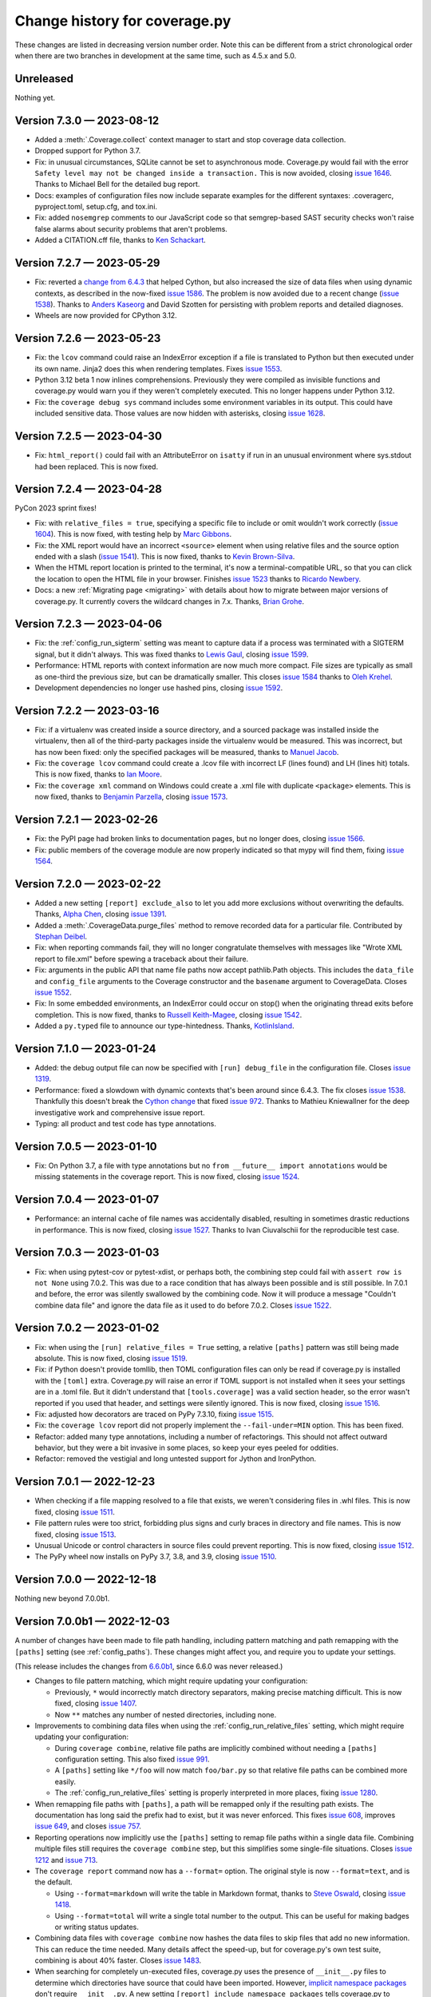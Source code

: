 .. Licensed under the Apache License: http://www.apache.org/licenses/LICENSE-2.0
.. For details: https://github.com/nedbat/coveragepy/blob/master/NOTICE.txt

==============================
Change history for coverage.py
==============================

These changes are listed in decreasing version number order. Note this can be
different from a strict chronological order when there are two branches in
development at the same time, such as 4.5.x and 5.0.

    .. When updating the "Unreleased" header to a specific version, use this
    .. format.  Don't forget the jump target:
    ..
    ..  .. _changes_9-8-1:
    ..
    ..  Version 9.8.1 — 2027-07-27
    ..  --------------------------

Unreleased
----------

Nothing yet.


.. scriv-start-here

.. _changes_7-3-0:

Version 7.3.0 — 2023-08-12
--------------------------

- Added a :meth:`.Coverage.collect` context manager to start and stop coverage
  data collection.
  
- Dropped support for Python 3.7.

- Fix: in unusual circumstances, SQLite cannot be set to asynchronous mode.
  Coverage.py would fail with the error ``Safety level may not be changed
  inside a transaction.`` This is now avoided, closing `issue 1646`_.  Thanks
  to Michael Bell for the detailed bug report.

- Docs: examples of configuration files now include separate examples for the
  different syntaxes: .coveragerc, pyproject.toml, setup.cfg, and tox.ini.

- Fix: added ``nosemgrep`` comments to our JavaScript code so that
  semgrep-based SAST security checks won't raise false alarms about security
  problems that aren't problems.

- Added a CITATION.cff file, thanks to `Ken Schackart <pull 1641_>`_.

.. _pull 1641: https://github.com/nedbat/coveragepy/pull/1641
.. _issue 1646: https://github.com/nedbat/coveragepy/issues/1646


.. _changes_7-2-7:

Version 7.2.7 — 2023-05-29
--------------------------

- Fix: reverted a `change from 6.4.3 <pull 1347_>`_ that helped Cython, but
  also increased the size of data files when using dynamic contexts, as
  described in the now-fixed `issue 1586`_. The problem is now avoided due to a
  recent change (`issue 1538`_).  Thanks to `Anders Kaseorg <pull 1629_>`_
  and David Szotten for persisting with problem reports and detailed diagnoses.

- Wheels are now provided for CPython 3.12.

.. _issue 1586: https://github.com/nedbat/coveragepy/issues/1586
.. _pull 1629: https://github.com/nedbat/coveragepy/pull/1629


.. _changes_7-2-6:

Version 7.2.6 — 2023-05-23
--------------------------

- Fix: the ``lcov`` command could raise an IndexError exception if a file is
  translated to Python but then executed under its own name.  Jinja2 does this
  when rendering templates.  Fixes `issue 1553`_.

- Python 3.12 beta 1 now inlines comprehensions.  Previously they were compiled
  as invisible functions and coverage.py would warn you if they weren't
  completely executed.  This no longer happens under Python 3.12.

- Fix: the ``coverage debug sys`` command includes some environment variables
  in its output.  This could have included sensitive data.  Those values are
  now hidden with asterisks, closing `issue 1628`_.

.. _issue 1553: https://github.com/nedbat/coveragepy/issues/1553
.. _issue 1628: https://github.com/nedbat/coveragepy/issues/1628


.. _changes_7-2-5:

Version 7.2.5 — 2023-04-30
--------------------------

- Fix: ``html_report()`` could fail with an AttributeError on ``isatty`` if run
  in an unusual environment where sys.stdout had been replaced.  This is now
  fixed.


.. _changes_7-2-4:

Version 7.2.4 — 2023-04-28
--------------------------

PyCon 2023 sprint fixes!

- Fix: with ``relative_files = true``, specifying a specific file to include or
  omit wouldn't work correctly (`issue 1604`_).  This is now fixed, with
  testing help by `Marc Gibbons <pull 1608_>`_.

- Fix: the XML report would have an incorrect ``<source>`` element when using
  relative files and the source option ended with a slash (`issue 1541`_).
  This is now fixed, thanks to `Kevin Brown-Silva <pull 1608_>`_.

- When the HTML report location is printed to the terminal, it's now a
  terminal-compatible URL, so that you can click the location to open the HTML
  file in your browser.  Finishes `issue 1523`_ thanks to `Ricardo Newbery
  <pull 1613_>`_.

- Docs: a new :ref:`Migrating page <migrating>` with details about how to
  migrate between major versions of coverage.py.  It currently covers the
  wildcard changes in 7.x.  Thanks, `Brian Grohe <pull 1610_>`_.

.. _issue 1523: https://github.com/nedbat/coveragepy/issues/1523
.. _issue 1541: https://github.com/nedbat/coveragepy/issues/1541
.. _issue 1604: https://github.com/nedbat/coveragepy/issues/1604
.. _pull 1608: https://github.com/nedbat/coveragepy/pull/1608
.. _pull 1609: https://github.com/nedbat/coveragepy/pull/1609
.. _pull 1610: https://github.com/nedbat/coveragepy/pull/1610
.. _pull 1613: https://github.com/nedbat/coveragepy/pull/1613


.. _changes_7-2-3:

Version 7.2.3 — 2023-04-06
--------------------------

- Fix: the :ref:`config_run_sigterm` setting was meant to capture data if a
  process was terminated with a SIGTERM signal, but it didn't always.  This was
  fixed thanks to `Lewis Gaul <pull 1600_>`_, closing `issue 1599`_.

- Performance: HTML reports with context information are now much more compact.
  File sizes are typically as small as one-third the previous size, but can be
  dramatically smaller. This closes `issue 1584`_ thanks to `Oleh Krehel
  <pull 1587_>`_.

- Development dependencies no longer use hashed pins, closing `issue 1592`_.

.. _issue 1584: https://github.com/nedbat/coveragepy/issues/1584
.. _pull 1587: https://github.com/nedbat/coveragepy/pull/1587
.. _issue 1592: https://github.com/nedbat/coveragepy/issues/1592
.. _issue 1599: https://github.com/nedbat/coveragepy/issues/1599
.. _pull 1600: https://github.com/nedbat/coveragepy/pull/1600


.. _changes_7-2-2:

Version 7.2.2 — 2023-03-16
--------------------------

- Fix: if a virtualenv was created inside a source directory, and a sourced
  package was installed inside the virtualenv, then all of the third-party
  packages inside the virtualenv would be measured.  This was incorrect, but
  has now been fixed: only the specified packages will be measured, thanks to
  `Manuel Jacob <pull 1560_>`_.

- Fix: the ``coverage lcov`` command could create a .lcov file with incorrect
  LF (lines found) and LH (lines hit) totals.  This is now fixed, thanks to
  `Ian Moore <pull 1583_>`_.

- Fix: the ``coverage xml`` command on Windows could create a .xml file with
  duplicate ``<package>`` elements. This is now fixed, thanks to `Benjamin
  Parzella <pull 1574_>`_, closing `issue 1573`_.

.. _pull 1560: https://github.com/nedbat/coveragepy/pull/1560
.. _issue 1573: https://github.com/nedbat/coveragepy/issues/1573
.. _pull 1574: https://github.com/nedbat/coveragepy/pull/1574
.. _pull 1583: https://github.com/nedbat/coveragepy/pull/1583


.. _changes_7-2-1:

Version 7.2.1 — 2023-02-26
--------------------------

- Fix: the PyPI page had broken links to documentation pages, but no longer
  does, closing `issue 1566`_.

- Fix: public members of the coverage module are now properly indicated so that
  mypy will find them, fixing `issue 1564`_.

.. _issue 1564: https://github.com/nedbat/coveragepy/issues/1564
.. _issue 1566: https://github.com/nedbat/coveragepy/issues/1566


.. _changes_7-2-0:

Version 7.2.0 — 2023-02-22
--------------------------

- Added a new setting ``[report] exclude_also`` to let you add more exclusions
  without overwriting the defaults.  Thanks, `Alpha Chen <pull 1557_>`_,
  closing `issue 1391`_.

- Added a :meth:`.CoverageData.purge_files` method to remove recorded data for
  a particular file.  Contributed by `Stephan Deibel <pull 1547_>`_.

- Fix: when reporting commands fail, they will no longer congratulate
  themselves with messages like "Wrote XML report to file.xml" before spewing a
  traceback about their failure.

- Fix: arguments in the public API that name file paths now accept pathlib.Path
  objects.  This includes the ``data_file`` and ``config_file`` arguments to
  the Coverage constructor and the ``basename`` argument to CoverageData.
  Closes `issue 1552`_.

- Fix: In some embedded environments, an IndexError could occur on stop() when
  the originating thread exits before completion.  This is now fixed, thanks to
  `Russell Keith-Magee <pull 1543_>`_, closing `issue 1542`_.

- Added a ``py.typed`` file to announce our type-hintedness.  Thanks,
  `KotlinIsland <pull 1550_>`_.

.. _issue 1391: https://github.com/nedbat/coveragepy/issues/1391
.. _issue 1542: https://github.com/nedbat/coveragepy/issues/1542
.. _pull 1543: https://github.com/nedbat/coveragepy/pull/1543
.. _pull 1547: https://github.com/nedbat/coveragepy/pull/1547
.. _pull 1550: https://github.com/nedbat/coveragepy/pull/1550
.. _issue 1552: https://github.com/nedbat/coveragepy/issues/1552
.. _pull 1557: https://github.com/nedbat/coveragepy/pull/1557


.. _changes_7-1-0:

Version 7.1.0 — 2023-01-24
--------------------------

- Added: the debug output file can now be specified with ``[run] debug_file``
  in the configuration file.  Closes `issue 1319`_.

- Performance: fixed a slowdown with dynamic contexts that's been around since
  6.4.3.  The fix closes `issue 1538`_.  Thankfully this doesn't break the
  `Cython change`_ that fixed `issue 972`_.  Thanks to Mathieu Kniewallner for
  the deep investigative work and comprehensive issue report.

- Typing: all product and test code has type annotations.

.. _Cython change: https://github.com/nedbat/coveragepy/pull/1347
.. _issue 972: https://github.com/nedbat/coveragepy/issues/972
.. _issue 1319: https://github.com/nedbat/coveragepy/issues/1319
.. _issue 1538: https://github.com/nedbat/coveragepy/issues/1538


.. _changes_7-0-5:

Version 7.0.5 — 2023-01-10
--------------------------

- Fix: On Python 3.7, a file with type annotations but no ``from __future__
  import annotations`` would be missing statements in the coverage report. This
  is now fixed, closing `issue 1524`_.

.. _issue 1524: https://github.com/nedbat/coveragepy/issues/1524


.. _changes_7-0-4:

Version 7.0.4 — 2023-01-07
--------------------------

- Performance: an internal cache of file names was accidentally disabled,
  resulting in sometimes drastic reductions in performance.  This is now fixed,
  closing `issue 1527`_.   Thanks to Ivan Ciuvalschii for the reproducible test
  case.

.. _issue 1527: https://github.com/nedbat/coveragepy/issues/1527


.. _changes_7-0-3:

Version 7.0.3 — 2023-01-03
--------------------------

- Fix: when using pytest-cov or pytest-xdist, or perhaps both, the combining
  step could fail with ``assert row is not None`` using 7.0.2.  This was due to
  a race condition that has always been possible and is still possible. In
  7.0.1 and before, the error was silently swallowed by the combining code.
  Now it will produce a message "Couldn't combine data file" and ignore the
  data file as it used to do before 7.0.2.  Closes `issue 1522`_.

.. _issue 1522: https://github.com/nedbat/coveragepy/issues/1522


.. _changes_7-0-2:

Version 7.0.2 — 2023-01-02
--------------------------

- Fix: when using the ``[run] relative_files = True`` setting, a relative
  ``[paths]`` pattern was still being made absolute.  This is now fixed,
  closing `issue 1519`_.

- Fix: if Python doesn't provide tomllib, then TOML configuration files can
  only be read if coverage.py is installed with the ``[toml]`` extra.
  Coverage.py will raise an error if TOML support is not installed when it sees
  your settings are in a .toml file. But it didn't understand that
  ``[tools.coverage]`` was a valid section header, so the error wasn't reported
  if you used that header, and settings were silently ignored.  This is now
  fixed, closing `issue 1516`_.

- Fix: adjusted how decorators are traced on PyPy 7.3.10, fixing `issue 1515`_.

- Fix: the ``coverage lcov`` report did not properly implement the
  ``--fail-under=MIN`` option.  This has been fixed.

- Refactor: added many type annotations, including a number of refactorings.
  This should not affect outward behavior, but they were a bit invasive in some
  places, so keep your eyes peeled for oddities.

- Refactor: removed the vestigial and long untested support for Jython and
  IronPython.

.. _issue 1515: https://github.com/nedbat/coveragepy/issues/1515
.. _issue 1516: https://github.com/nedbat/coveragepy/issues/1516
.. _issue 1519: https://github.com/nedbat/coveragepy/issues/1519


.. _changes_7-0-1:

Version 7.0.1 — 2022-12-23
--------------------------

- When checking if a file mapping resolved to a file that exists, we weren't
  considering files in .whl files.  This is now fixed, closing `issue 1511`_.

- File pattern rules were too strict, forbidding plus signs and curly braces in
  directory and file names.  This is now fixed, closing `issue 1513`_.

- Unusual Unicode or control characters in source files could prevent
  reporting.  This is now fixed, closing `issue 1512`_.

- The PyPy wheel now installs on PyPy 3.7, 3.8, and 3.9, closing `issue 1510`_.

.. _issue 1510: https://github.com/nedbat/coveragepy/issues/1510
.. _issue 1511: https://github.com/nedbat/coveragepy/issues/1511
.. _issue 1512: https://github.com/nedbat/coveragepy/issues/1512
.. _issue 1513: https://github.com/nedbat/coveragepy/issues/1513


.. _changes_7-0-0:

Version 7.0.0 — 2022-12-18
--------------------------

Nothing new beyond 7.0.0b1.


.. _changes_7-0-0b1:

Version 7.0.0b1 — 2022-12-03
----------------------------

A number of changes have been made to file path handling, including pattern
matching and path remapping with the ``[paths]`` setting (see
:ref:`config_paths`).  These changes might affect you, and require you to
update your settings.

(This release includes the changes from `6.6.0b1 <changes_6-6-0b1_>`_, since
6.6.0 was never released.)

- Changes to file pattern matching, which might require updating your
  configuration:

  - Previously, ``*`` would incorrectly match directory separators, making
    precise matching difficult.  This is now fixed, closing `issue 1407`_.

  - Now ``**`` matches any number of nested directories, including none.

- Improvements to combining data files when using the
  :ref:`config_run_relative_files` setting, which might require updating your
  configuration:

  - During ``coverage combine``, relative file paths are implicitly combined
    without needing a ``[paths]`` configuration setting.  This also fixed
    `issue 991`_.

  - A ``[paths]`` setting like ``*/foo`` will now match ``foo/bar.py`` so that
    relative file paths can be combined more easily.

  - The :ref:`config_run_relative_files` setting is properly interpreted in
    more places, fixing `issue 1280`_.

- When remapping file paths with ``[paths]``, a path will be remapped only if
  the resulting path exists.  The documentation has long said the prefix had to
  exist, but it was never enforced.  This fixes `issue 608`_, improves `issue
  649`_, and closes `issue 757`_.

- Reporting operations now implicitly use the ``[paths]`` setting to remap file
  paths within a single data file.  Combining multiple files still requires the
  ``coverage combine`` step, but this simplifies some single-file situations.
  Closes `issue 1212`_ and `issue 713`_.

- The ``coverage report`` command now has a ``--format=`` option.  The original
  style is now ``--format=text``, and is the default.

  - Using ``--format=markdown`` will write the table in Markdown format, thanks
    to `Steve Oswald <pull 1479_>`_, closing `issue 1418`_.

  - Using ``--format=total`` will write a single total number to the
    output.  This can be useful for making badges or writing status updates.

- Combining data files with ``coverage combine`` now hashes the data files to
  skip files that add no new information.  This can reduce the time needed.
  Many details affect the speed-up, but for coverage.py's own test suite,
  combining is about 40% faster. Closes `issue 1483`_.

- When searching for completely un-executed files, coverage.py uses the
  presence of ``__init__.py`` files to determine which directories have source
  that could have been imported.  However, `implicit namespace packages`_ don't
  require ``__init__.py``.  A new setting ``[report]
  include_namespace_packages`` tells coverage.py to consider these directories
  during reporting.  Thanks to `Felix Horvat <pull 1387_>`_ for the
  contribution.  Closes `issue 1383`_ and `issue 1024`_.

- Fixed environment variable expansion in pyproject.toml files.  It was overly
  broad, causing errors outside of coverage.py settings, as described in `issue
  1481`_ and `issue 1345`_.  This is now fixed, but in rare cases will require
  changing your pyproject.toml to quote non-string values that use environment
  substitution.

- An empty file has a coverage total of 100%, but used to fail with
  ``--fail-under``.  This has been fixed, closing `issue 1470`_.

- The text report table no longer writes out two separator lines if there are
  no files listed in the table.  One is plenty.

- Fixed a mis-measurement of a strange use of wildcard alternatives in
  match/case statements, closing `issue 1421`_.

- Fixed internal logic that prevented coverage.py from running on
  implementations other than CPython or PyPy (`issue 1474`_).

- The deprecated ``[run] note`` setting has been completely removed.

.. _implicit namespace packages: https://peps.python.org/pep-0420/
.. _issue 608: https://github.com/nedbat/coveragepy/issues/608
.. _issue 649: https://github.com/nedbat/coveragepy/issues/649
.. _issue 713: https://github.com/nedbat/coveragepy/issues/713
.. _issue 757: https://github.com/nedbat/coveragepy/issues/757
.. _issue 991: https://github.com/nedbat/coveragepy/issues/991
.. _issue 1024: https://github.com/nedbat/coveragepy/issues/1024
.. _issue 1212: https://github.com/nedbat/coveragepy/issues/1212
.. _issue 1280: https://github.com/nedbat/coveragepy/issues/1280
.. _issue 1345: https://github.com/nedbat/coveragepy/issues/1345
.. _issue 1383: https://github.com/nedbat/coveragepy/issues/1383
.. _issue 1407: https://github.com/nedbat/coveragepy/issues/1407
.. _issue 1418: https://github.com/nedbat/coveragepy/issues/1418
.. _issue 1421: https://github.com/nedbat/coveragepy/issues/1421
.. _issue 1470: https://github.com/nedbat/coveragepy/issues/1470
.. _issue 1474: https://github.com/nedbat/coveragepy/issues/1474
.. _issue 1481: https://github.com/nedbat/coveragepy/issues/1481
.. _issue 1483: https://github.com/nedbat/coveragepy/issues/1483
.. _pull 1387: https://github.com/nedbat/coveragepy/pull/1387
.. _pull 1479: https://github.com/nedbat/coveragepy/pull/1479


.. _changes_6-6-0b1:

Version 6.6.0b1 — 2022-10-31
----------------------------

(Note: 6.6.0 final was never released. These changes are part of `7.0.0b1
<changes_7-0-0b1_>`_.)

- Changes to file pattern matching, which might require updating your
  configuration:

  - Previously, ``*`` would incorrectly match directory separators, making
    precise matching difficult.  This is now fixed, closing `issue 1407`_.

  - Now ``**`` matches any number of nested directories, including none.

- Improvements to combining data files when using the
  :ref:`config_run_relative_files` setting:

  - During ``coverage combine``, relative file paths are implicitly combined
    without needing a ``[paths]`` configuration setting.  This also fixed
    `issue 991`_.

  - A ``[paths]`` setting like ``*/foo`` will now match ``foo/bar.py`` so that
    relative file paths can be combined more easily.

  - The setting is properly interpreted in more places, fixing `issue 1280`_.

- Fixed environment variable expansion in pyproject.toml files.  It was overly
  broad, causing errors outside of coverage.py settings, as described in `issue
  1481`_ and `issue 1345`_.  This is now fixed, but in rare cases will require
  changing your pyproject.toml to quote non-string values that use environment
  substitution.

- Fixed internal logic that prevented coverage.py from running on
  implementations other than CPython or PyPy (`issue 1474`_).

.. _issue 991: https://github.com/nedbat/coveragepy/issues/991
.. _issue 1280: https://github.com/nedbat/coveragepy/issues/1280
.. _issue 1345: https://github.com/nedbat/coveragepy/issues/1345
.. _issue 1407: https://github.com/nedbat/coveragepy/issues/1407
.. _issue 1474: https://github.com/nedbat/coveragepy/issues/1474
.. _issue 1481: https://github.com/nedbat/coveragepy/issues/1481


.. _changes_6-5-0:

Version 6.5.0 — 2022-09-29
--------------------------

- The JSON report now includes details of which branches were taken, and which
  are missing for each file. Thanks, `Christoph Blessing <pull 1438_>`_. Closes
  `issue 1425`_.

- Starting with coverage.py 6.2, ``class`` statements were marked as a branch.
  This wasn't right, and has been reverted, fixing `issue 1449`_. Note this
  will very slightly reduce your coverage total if you are measuring branch
  coverage.

- Packaging is now compliant with `PEP 517`_, closing `issue 1395`_.

- A new debug option ``--debug=pathmap`` shows details of the remapping of
  paths that happens during combine due to the ``[paths]`` setting.

- Fix an internal problem with caching of invalid Python parsing. Found by
  OSS-Fuzz, fixing their `bug 50381`_.

.. _bug 50381: https://bugs.chromium.org/p/oss-fuzz/issues/detail?id=50381
.. _PEP 517: https://peps.python.org/pep-0517/
.. _issue 1395: https://github.com/nedbat/coveragepy/issues/1395
.. _issue 1425: https://github.com/nedbat/coveragepy/issues/1425
.. _issue 1449: https://github.com/nedbat/coveragepy/issues/1449
.. _pull 1438: https://github.com/nedbat/coveragepy/pull/1438


.. _changes_6-4-4:

Version 6.4.4 — 2022-08-16
--------------------------

- Wheels are now provided for Python 3.11.


.. _changes_6-4-3:

Version 6.4.3 — 2022-08-06
--------------------------

- Fix a failure when combining data files if the file names contained glob-like
  patterns.  Thanks, `Michael Krebs and Benjamin Schubert <pull 1405_>`_.

- Fix a messaging failure when combining Windows data files on a different
  drive than the current directory, closing `issue 1428`_.  Thanks, `Lorenzo
  Micò <pull 1430_>`_.

- Fix path calculations when running in the root directory, as you might do in
  a Docker container. Thanks `Arthur Rio <pull 1403_>`_.

- Filtering in the HTML report wouldn't work when reloading the index page.
  This is now fixed.  Thanks, `Marc Legendre <pull 1413_>`_.

- Fix a problem with Cython code measurement, closing `issue 972`_.  Thanks,
  `Matus Valo <pull 1347_>`_.

.. _issue 972: https://github.com/nedbat/coveragepy/issues/972
.. _issue 1428: https://github.com/nedbat/coveragepy/issues/1428
.. _pull 1347: https://github.com/nedbat/coveragepy/pull/1347
.. _pull 1403: https://github.com/nedbat/coveragepy/issues/1403
.. _pull 1405: https://github.com/nedbat/coveragepy/issues/1405
.. _pull 1413: https://github.com/nedbat/coveragepy/issues/1413
.. _pull 1430: https://github.com/nedbat/coveragepy/pull/1430


.. _changes_6-4-2:

Version 6.4.2 — 2022-07-12
--------------------------

- Updated for a small change in Python 3.11.0 beta 4: modules now start with a
  line with line number 0, which is ignored.  This line cannot be executed, so
  coverage totals were thrown off.  This line is now ignored by coverage.py,
  but this also means that truly empty modules (like ``__init__.py``) have no
  lines in them, rather than one phantom line.  Fixes `issue 1419`_.

- Internal debugging data added to sys.modules is now an actual module, to
  avoid confusing code that examines everything in sys.modules.  Thanks,
  `Yilei Yang <pull 1399_>`_.

.. _issue 1419: https://github.com/nedbat/coveragepy/issues/1419
.. _pull 1399: https://github.com/nedbat/coveragepy/pull/1399


.. _changes_6-4-1:

Version 6.4.1 — 2022-06-02
--------------------------

- Greatly improved performance on PyPy, and other environments that need the
  pure Python trace function.  Thanks, Carl Friedrich Bolz-Tereick (`pull
  1381`_ and `pull 1388`_).  Slightly improved performance when using the C
  trace function, as most environments do.  Closes `issue 1339`_.

- The conditions for using tomllib from the standard library have been made
  more precise, so that 3.11 alphas will continue to work. Closes `issue
  1390`_.

.. _issue 1339: https://github.com/nedbat/coveragepy/issues/1339
.. _pull 1381: https://github.com/nedbat/coveragepy/pull/1381
.. _pull 1388: https://github.com/nedbat/coveragepy/pull/1388
.. _issue 1390: https://github.com/nedbat/coveragepy/issues/1390


.. _changes_64:

Version 6.4 — 2022-05-22
------------------------

- A new setting, :ref:`config_run_sigterm`, controls whether a SIGTERM signal
  handler is used.  In 6.3, the signal handler was always installed, to capture
  data at unusual process ends.  Unfortunately, this introduced other problems
  (see `issue 1310`_).  Now the signal handler is only used if you opt-in by
  setting ``[run] sigterm = true``.

- Small changes to the HTML report:

  - Added links to next and previous file, and more keyboard shortcuts: ``[``
    and ``]`` for next file and previous file; ``u`` for up to the index; and
    ``?`` to open/close the help panel.  Thanks, `J. M. F. Tsang
    <pull 1364_>`_.

  - The time stamp and version are displayed at the top of the report.  Thanks,
    `Ammar Askar <pull 1354_>`_. Closes `issue 1351`_.

- A new debug option ``debug=sqldata`` adds more detail to ``debug=sql``,
  logging all the data being written to the database.

- Previously, running ``coverage report`` (or any of the reporting commands) in
  an empty directory would create a .coverage data file.  Now they do not,
  fixing `issue 1328`_.

- On Python 3.11, the ``[toml]`` extra no longer installs tomli, instead using
  tomllib from the standard library.  Thanks `Shantanu <pull 1359_>`_.

- In-memory CoverageData objects now properly update(), closing `issue 1323`_.

.. _issue 1310: https://github.com/nedbat/coveragepy/issues/1310
.. _issue 1323: https://github.com/nedbat/coveragepy/issues/1323
.. _issue 1328: https://github.com/nedbat/coveragepy/issues/1328
.. _issue 1351: https://github.com/nedbat/coveragepy/issues/1351
.. _pull 1354: https://github.com/nedbat/coveragepy/pull/1354
.. _pull 1359: https://github.com/nedbat/coveragepy/pull/1359
.. _pull 1364: https://github.com/nedbat/coveragepy/pull/1364


.. _changes_633:

Version 6.3.3 — 2022-05-12
--------------------------

- Fix: Coverage.py now builds successfully on CPython 3.11 (3.11.0b1) again.
  Closes `issue 1367`_.  Some results for generators may have changed.

.. _issue 1367: https://github.com/nedbat/coveragepy/issues/1367


.. _changes_632:

Version 6.3.2 — 2022-02-20
--------------------------

- Fix: adapt to pypy3.9's decorator tracing behavior.  It now traces function
  decorators like CPython 3.8: both the @-line and the def-line are traced.
  Fixes `issue 1326`_.

- Debug: added ``pybehave`` to the list of :ref:`coverage debug <cmd_debug>`
  and :ref:`cmd_run_debug` options.

- Fix: show an intelligible error message if ``--concurrency=multiprocessing``
  is used without a configuration file.  Closes `issue 1320`_.

.. _issue 1320: https://github.com/nedbat/coveragepy/issues/1320
.. _issue 1326: https://github.com/nedbat/coveragepy/issues/1326


.. _changes_631:

Version 6.3.1 — 2022-02-01
--------------------------

- Fix: deadlocks could occur when terminating processes.  Some of these
  deadlocks (described in `issue 1310`_) are now fixed.

- Fix: a signal handler was being set from multiple threads, causing an error:
  "ValueError: signal only works in main thread".  This is now fixed, closing
  `issue 1312`_.

- Fix: ``--precision`` on the command-line was being ignored while considering
  ``--fail-under``.  This is now fixed, thanks to
  `Marcelo Trylesinski <pull 1317_>`_.

- Fix: releases no longer provide 3.11.0-alpha wheels. Coverage.py uses CPython
  internal fields which are moving during the alpha phase. Fixes `issue 1316`_.

.. _issue 1310: https://github.com/nedbat/coveragepy/issues/1310
.. _issue 1312: https://github.com/nedbat/coveragepy/issues/1312
.. _issue 1316: https://github.com/nedbat/coveragepy/issues/1316
.. _pull 1317: https://github.com/nedbat/coveragepy/pull/1317


.. _changes_63:

Version 6.3 — 2022-01-25
------------------------

- Feature: Added the ``lcov`` command to generate reports in LCOV format.
  Thanks, `Bradley Burns <pull 1289_>`_. Closes issues `587 <issue 587_>`_
  and `626 <issue 626_>`_.

- Feature: the coverage data file can now be specified on the command line with
  the ``--data-file`` option in any command that reads or writes data.  This is
  in addition to the existing ``COVERAGE_FILE`` environment variable.  Closes
  `issue 624`_. Thanks, `Nikita Bloshchanevich <pull 1304_>`_.

- Feature: coverage measurement data will now be written when a SIGTERM signal
  is received by the process.  This includes
  :meth:`Process.terminate <python:multiprocessing.Process.terminate>`,
  and other ways to terminate a process.  Currently this is only on Linux and
  Mac; Windows is not supported.  Fixes `issue 1307`_.

- Dropped support for Python 3.6, which reached end-of-life on 2021-12-23.

- Updated Python 3.11 support to 3.11.0a4, fixing `issue 1294`_.

- Fix: the coverage data file is now created in a more robust way, to avoid
  problems when multiple processes are trying to write data at once. Fixes
  issues `1303 <issue 1303_>`_ and `883 <issue 883_>`_.

- Fix: a .gitignore file will only be written into the HTML report output
  directory if the directory is empty.  This should prevent certain unfortunate
  accidents of writing the file where it is not wanted.

- Releases now have MacOS arm64 wheels for Apple Silicon, fixing `issue 1288`_.

.. _issue 587: https://github.com/nedbat/coveragepy/issues/587
.. _issue 624: https://github.com/nedbat/coveragepy/issues/624
.. _issue 626: https://github.com/nedbat/coveragepy/issues/626
.. _issue 883: https://github.com/nedbat/coveragepy/issues/883
.. _issue 1288: https://github.com/nedbat/coveragepy/issues/1288
.. _issue 1294: https://github.com/nedbat/coveragepy/issues/1294
.. _issue 1303: https://github.com/nedbat/coveragepy/issues/1303
.. _issue 1307: https://github.com/nedbat/coveragepy/issues/1307
.. _pull 1289: https://github.com/nedbat/coveragepy/pull/1289
.. _pull 1304: https://github.com/nedbat/coveragepy/pull/1304


.. _changes_62:

Version 6.2 — 2021-11-26
------------------------

- Feature: Now the ``--concurrency`` setting can now have a list of values, so
  that threads and another lightweight threading package can be measured
  together, such as ``--concurrency=gevent,thread``.  Closes `issue 1012`_ and
  `issue 1082`_.

- Fix: A module specified as the ``source`` setting is imported during startup,
  before the user program imports it.  This could cause problems if the rest of
  the program isn't ready yet.  For example, `issue 1203`_ describes a Django
  setting that is accessed before settings have been configured.  Now the early
  import is wrapped in a try/except so errors then don't stop execution.

- Fix: A colon in a decorator expression would cause an exclusion to end too
  early, preventing the exclusion of the decorated function. This is now fixed.

- Fix: The HTML report now will not overwrite a .gitignore file that already
  exists in the HTML output directory (follow-on for `issue 1244`_).

- API: The exceptions raised by Coverage.py have been specialized, to provide
  finer-grained catching of exceptions by third-party code.

- API: Using ``suffix=False`` when constructing a Coverage object with
  multiprocessing wouldn't suppress the data file suffix (`issue 989`_).  This
  is now fixed.

- Debug: The ``coverage debug data`` command will now sniff out combinable data
  files, and report on all of them.

- Debug: The ``coverage debug`` command used to accept a number of topics at a
  time, and show all of them, though this was never documented.  This no longer
  works, to allow for command-line options in the future.

.. _issue 989: https://github.com/nedbat/coveragepy/issues/989
.. _issue 1012: https://github.com/nedbat/coveragepy/issues/1012
.. _issue 1082: https://github.com/nedbat/coveragepy/issues/1082
.. _issue 1203: https://github.com/nedbat/coveragepy/issues/1203


.. _changes_612:

Version 6.1.2 — 2021-11-10
--------------------------

- Python 3.11 is supported (tested with 3.11.0a2).  One still-open issue has to
  do with `exits through with-statements <issue 1270_>`_.

- Fix: When remapping file paths through the ``[paths]`` setting while
  combining, the ``[run] relative_files`` setting was ignored, resulting in
  absolute paths for remapped file names (`issue 1147`_).  This is now fixed.

- Fix: Complex conditionals over excluded lines could have incorrectly reported
  a missing branch (`issue 1271`_). This is now fixed.

- Fix: More exceptions are now handled when trying to parse source files for
  reporting.  Problems that used to terminate coverage.py can now be handled
  with ``[report] ignore_errors``.  This helps with plugins failing to read
  files (`django_coverage_plugin issue 78`_).

- Fix: Removed another vestige of jQuery from the source tarball
  (`issue 840`_).

- Fix: Added a default value for a new-to-6.x argument of an internal class.
  This unsupported class is being used by coveralls (`issue 1273`_). Although
  I'd rather not "fix" unsupported interfaces, it's actually nicer with a
  default value.

.. _django_coverage_plugin issue 78: https://github.com/nedbat/django_coverage_plugin/issues/78
.. _issue 1147: https://github.com/nedbat/coveragepy/issues/1147
.. _issue 1270: https://github.com/nedbat/coveragepy/issues/1270
.. _issue 1271: https://github.com/nedbat/coveragepy/issues/1271
.. _issue 1273: https://github.com/nedbat/coveragepy/issues/1273


.. _changes_611:

Version 6.1.1 — 2021-10-31
--------------------------

- Fix: The sticky header on the HTML report didn't work unless you had branch
  coverage enabled. This is now fixed: the sticky header works for everyone.
  (Do people still use coverage without branch measurement!? j/k)

- Fix: When using explicitly declared namespace packages, the "already imported
  a file that will be measured" warning would be issued (`issue 888`_).  This
  is now fixed.

.. _issue 888: https://github.com/nedbat/coveragepy/issues/888


.. _changes_61:

Version 6.1 — 2021-10-30
------------------------

- Deprecated: The ``annotate`` command and the ``Coverage.annotate`` function
  will be removed in a future version, unless people let me know that they are
  using it.  Instead, the ``html`` command gives better-looking (and more
  accurate) output, and the ``report -m`` command will tell you line numbers of
  missing lines.  Please get in touch if you have a reason to use ``annotate``
  over those better options: ned@nedbatchelder.com.

- Feature: Coverage now sets an environment variable, ``COVERAGE_RUN`` when
  running your code with the ``coverage run`` command.  The value is not
  important, and may change in the future.  Closes `issue 553`_.

- Feature: The HTML report pages for Python source files now have a sticky
  header so the file name and controls are always visible.

- Feature: The ``xml`` and ``json`` commands now describe what they wrote
  where.

- Feature: The ``html``, ``combine``, ``xml``, and ``json`` commands all accept
  a ``-q/--quiet`` option to suppress the messages they write to stdout about
  what they are doing (`issue 1254`_).

- Feature: The ``html`` command writes a ``.gitignore`` file into the HTML
  output directory, to prevent the report from being committed to git.  If you
  want to commit it, you will need to delete that file.  Closes `issue 1244`_.

- Feature: Added support for PyPy 3.8.

- Fix: More generated code is now excluded from measurement.  Code such as
  `attrs`_ boilerplate, or doctest code, was being measured though the
  synthetic line numbers meant they were never reported.  Once Cython was
  involved though, the generated .so files were parsed as Python, raising
  syntax errors, as reported in `issue 1160`_.  This is now fixed.

- Fix: When sorting human-readable names, numeric components are sorted
  correctly: file10.py will appear after file9.py.  This applies to file names,
  module names, environment variables, and test contexts.

- Performance: Branch coverage measurement is faster, though you might only
  notice on code that is executed many times, such as long-running loops.

- Build: jQuery is no longer used or vendored (`issue 840`_ and `issue 1118`_).
  Huge thanks to Nils Kattenbeck (septatrix) for the conversion to vanilla
  JavaScript in `pull request 1248`_.

.. _issue 553: https://github.com/nedbat/coveragepy/issues/553
.. _issue 840: https://github.com/nedbat/coveragepy/issues/840
.. _issue 1118: https://github.com/nedbat/coveragepy/issues/1118
.. _issue 1160: https://github.com/nedbat/coveragepy/issues/1160
.. _issue 1244: https://github.com/nedbat/coveragepy/issues/1244
.. _pull request 1248: https://github.com/nedbat/coveragepy/pull/1248
.. _issue 1254: https://github.com/nedbat/coveragepy/issues/1254
.. _attrs: https://www.attrs.org/


.. _changes_602:

Version 6.0.2 — 2021-10-11
--------------------------

- Namespace packages being measured weren't properly handled by the new code
  that ignores third-party packages. If the namespace package was installed, it
  was ignored as a third-party package.  That problem (`issue 1231`_) is now
  fixed.

- Packages named as "source packages" (with ``source``, or ``source_pkgs``, or
  pytest-cov's ``--cov``) might have been only partially measured.  Their
  top-level statements could be marked as un-executed, because they were
  imported by coverage.py before measurement began (`issue 1232`_).  This is
  now fixed, but the package will be imported twice, once by coverage.py, then
  again by your test suite.  This could cause problems if importing the package
  has side effects.

- The :meth:`.CoverageData.contexts_by_lineno` method was documented to return
  a dict, but was returning a defaultdict.  Now it returns a plain dict.  It
  also no longer returns negative numbered keys.

.. _issue 1231: https://github.com/nedbat/coveragepy/issues/1231
.. _issue 1232: https://github.com/nedbat/coveragepy/issues/1232


.. _changes_601:

Version 6.0.1 — 2021-10-06
--------------------------

- In 6.0, the coverage.py exceptions moved from coverage.misc to
  coverage.exceptions. These exceptions are not part of the public supported
  API, CoverageException is. But a number of other third-party packages were
  importing the exceptions from coverage.misc, so they are now available from
  there again (`issue 1226`_).

- Changed an internal detail of how tomli is imported, so that tomli can use
  coverage.py for their own test suite (`issue 1228`_).

- Defend against an obscure possibility under code obfuscation, where a
  function can have an argument called "self", but no local named "self"
  (`pull request 1210`_).  Thanks, Ben Carlsson.

.. _pull request 1210: https://github.com/nedbat/coveragepy/pull/1210
.. _issue 1226: https://github.com/nedbat/coveragepy/issues/1226
.. _issue 1228: https://github.com/nedbat/coveragepy/issues/1228


.. _changes_60:

Version 6.0 — 2021-10-03
------------------------

- The ``coverage html`` command now prints a message indicating where the HTML
  report was written.  Fixes `issue 1195`_.

- The ``coverage combine`` command now prints messages indicating each data
  file being combined.  Fixes `issue 1105`_.

- The HTML report now includes a sentence about skipped files due to
  ``skip_covered`` or ``skip_empty`` settings.  Fixes `issue 1163`_.

- Unrecognized options in the configuration file are no longer errors. They are
  now warnings, to ease the use of coverage across versions.  Fixes `issue
  1035`_.

- Fix handling of exceptions through context managers in Python 3.10. A missing
  exception is no longer considered a missing branch from the with statement.
  Fixes `issue 1205`_.

- Fix another rarer instance of "Error binding parameter 0 - probably
  unsupported type." (`issue 1010`_).

- Creating a directory for the coverage data file now is safer against
  conflicts when two coverage runs happen simultaneously (`pull 1220`_).
  Thanks, Clément Pit-Claudel.

.. _issue 1035: https://github.com/nedbat/coveragepy/issues/1035
.. _issue 1105: https://github.com/nedbat/coveragepy/issues/1105
.. _issue 1163: https://github.com/nedbat/coveragepy/issues/1163
.. _issue 1195: https://github.com/nedbat/coveragepy/issues/1195
.. _issue 1205: https://github.com/nedbat/coveragepy/issues/1205
.. _pull 1220: https://github.com/nedbat/coveragepy/pull/1220


.. _changes_60b1:

Version 6.0b1 — 2021-07-18
--------------------------

- Dropped support for Python 2.7, PyPy 2, and Python 3.5.

- Added support for the Python 3.10 ``match/case`` syntax.

- Data collection is now thread-safe.  There may have been rare instances of
  exceptions raised in multi-threaded programs.

- Plugins (like the `Django coverage plugin`_) were generating "Already
  imported a file that will be measured" warnings about Django itself.  These
  have been fixed, closing `issue 1150`_.

- Warnings generated by coverage.py are now real Python warnings.

- Using ``--fail-under=100`` with coverage near 100% could result in the
  self-contradictory message :code:`total of 100 is less than fail-under=100`.
  This bug (`issue 1168`_) is now fixed.

- The ``COVERAGE_DEBUG_FILE`` environment variable now accepts ``stdout`` and
  ``stderr`` to write to those destinations.

- TOML parsing now uses the `tomli`_ library.

- Some minor changes to usually invisible details of the HTML report:

  - Use a modern hash algorithm when fingerprinting, for high-security
    environments (`issue 1189`_).  When generating the HTML report, we save the
    hash of the data, to avoid regenerating an unchanged HTML page. We used to
    use MD5 to generate the hash, and now use SHA-3-256.  This was never a
    security concern, but security scanners would notice the MD5 algorithm and
    raise a false alarm.

  - Change how report file names are generated, to avoid leading underscores
    (`issue 1167`_), to avoid rare file name collisions (`issue 584`_), and to
    avoid file names becoming too long (`issue 580`_).

.. _Django coverage plugin: https://pypi.org/project/django-coverage-plugin/
.. _issue 580: https://github.com/nedbat/coveragepy/issues/580
.. _issue 584: https://github.com/nedbat/coveragepy/issues/584
.. _issue 1150: https://github.com/nedbat/coveragepy/issues/1150
.. _issue 1167: https://github.com/nedbat/coveragepy/issues/1167
.. _issue 1168: https://github.com/nedbat/coveragepy/issues/1168
.. _issue 1189: https://github.com/nedbat/coveragepy/issues/1189
.. _tomli: https://pypi.org/project/tomli/


.. _changes_56b1:

Version 5.6b1 — 2021-04-13
--------------------------

Note: 5.6 final was never released. These changes are part of 6.0.

- Third-party packages are now ignored in coverage reporting.  This solves a
  few problems:

  - Coverage will no longer report about other people's code (`issue 876`_).
    This is true even when using ``--source=.`` with a venv in the current
    directory.

  - Coverage will no longer generate "Already imported a file that will be
    measured" warnings about coverage itself (`issue 905`_).

- The HTML report uses j/k to move up and down among the highlighted chunks of
  code.  They used to highlight the current chunk, but 5.0 broke that behavior.
  Now the highlighting is working again.

- The JSON report now includes ``percent_covered_display``, a string with the
  total percentage, rounded to the same number of decimal places as the other
  reports' totals.

.. _issue 876: https://github.com/nedbat/coveragepy/issues/876
.. _issue 905: https://github.com/nedbat/coveragepy/issues/905


.. _changes_55:

Version 5.5 — 2021-02-28
------------------------

- ``coverage combine`` has a new option, ``--keep`` to keep the original data
  files after combining them.  The default is still to delete the files after
  they have been combined.  This was requested in `issue 1108`_ and implemented
  in `pull request 1110`_.  Thanks, Éric Larivière.

- When reporting missing branches in ``coverage report``, branches aren't
  reported that jump to missing lines.  This adds to the long-standing behavior
  of not reporting branches from missing lines.  Now branches are only reported
  if both the source and destination lines are executed.  Closes both `issue
  1065`_ and `issue 955`_.

- Minor improvements to the HTML report:

  - The state of the line visibility selector buttons is saved in local storage
    so you don't have to fiddle with them so often, fixing `issue 1123`_.

  - It has a little more room for line numbers so that 4-digit numbers work
    well, fixing `issue 1124`_.

- Improved the error message when combining line and branch data, so that users
  will be more likely to understand what's happening, closing `issue 803`_.

.. _issue 803: https://github.com/nedbat/coveragepy/issues/803
.. _issue 955: https://github.com/nedbat/coveragepy/issues/955
.. _issue 1065: https://github.com/nedbat/coveragepy/issues/1065
.. _issue 1108: https://github.com/nedbat/coveragepy/issues/1108
.. _pull request 1110: https://github.com/nedbat/coveragepy/pull/1110
.. _issue 1123: https://github.com/nedbat/coveragepy/issues/1123
.. _issue 1124: https://github.com/nedbat/coveragepy/issues/1124


.. _changes_54:

Version 5.4 — 2021-01-24
------------------------

- The text report produced by ``coverage report`` now always outputs a TOTAL
  line, even if only one Python file is reported.  This makes regex parsing
  of the output easier.  Thanks, Judson Neer.  This had been requested a number
  of times (`issue 1086`_, `issue 922`_, `issue 732`_).

- The ``skip_covered`` and ``skip_empty`` settings in the configuration file
  can now be specified in the ``[html]`` section, so that text reports and HTML
  reports can use separate settings.  The HTML report will still use the
  ``[report]`` settings if there isn't a value in the ``[html]`` section.
  Closes `issue 1090`_.

- Combining files on Windows across drives now works properly, fixing `issue
  577`_.  Thanks, `Valentin Lab <pr1080_>`_.

- Fix an obscure warning from deep in the _decimal module, as reported in
  `issue 1084`_.

- Update to support Python 3.10 alphas in progress, including `PEP 626: Precise
  line numbers for debugging and other tools <pep626_>`_.

.. _issue 577: https://github.com/nedbat/coveragepy/issues/577
.. _issue 732: https://github.com/nedbat/coveragepy/issues/732
.. _issue 922: https://github.com/nedbat/coveragepy/issues/922
.. _issue 1084: https://github.com/nedbat/coveragepy/issues/1084
.. _issue 1086: https://github.com/nedbat/coveragepy/issues/1086
.. _issue 1090: https://github.com/nedbat/coveragepy/issues/1090
.. _pr1080: https://github.com/nedbat/coveragepy/pull/1080
.. _pep626: https://www.python.org/dev/peps/pep-0626/


.. _changes_531:

Version 5.3.1 — 2020-12-19
--------------------------

- When using ``--source`` on a large source tree, v5.x was slower than previous
  versions.  This performance regression is now fixed, closing `issue 1037`_.

- Mysterious SQLite errors can happen on PyPy, as reported in `issue 1010`_. An
  immediate retry seems to fix the problem, although it is an unsatisfying
  solution.

- The HTML report now saves the sort order in a more widely supported way,
  fixing `issue 986`_.  Thanks, Sebastián Ramírez (`pull request 1066`_).

- The HTML report pages now have a :ref:`Sleepy Snake <sleepy>` favicon.

- Wheels are now provided for manylinux2010, and for PyPy3 (pp36 and pp37).

- Continuous integration has moved from Travis and AppVeyor to GitHub Actions.

.. _issue 986: https://github.com/nedbat/coveragepy/issues/986
.. _issue 1037: https://github.com/nedbat/coveragepy/issues/1037
.. _issue 1010: https://github.com/nedbat/coveragepy/issues/1010
.. _pull request 1066: https://github.com/nedbat/coveragepy/pull/1066


.. _changes_53:

Version 5.3 — 2020-09-13
------------------------

- The ``source`` setting has always been interpreted as either a file path or a
  module, depending on which existed.  If both interpretations were valid, it
  was assumed to be a file path.  The new ``source_pkgs`` setting can be used
  to name a package to disambiguate this case.  Thanks, Thomas Grainger. Fixes
  `issue 268`_.

- If a plugin was disabled due to an exception, we used to still try to record
  its information, causing an exception, as reported in `issue 1011`_.  This is
  now fixed.

.. _issue 268: https://github.com/nedbat/coveragepy/issues/268
.. _issue 1011: https://github.com/nedbat/coveragepy/issues/1011


.. scriv-end-here

Older changes
-------------

The complete history is available in the `coverage.py docs`__.

__ https://coverage.readthedocs.io/en/latest/changes.html
